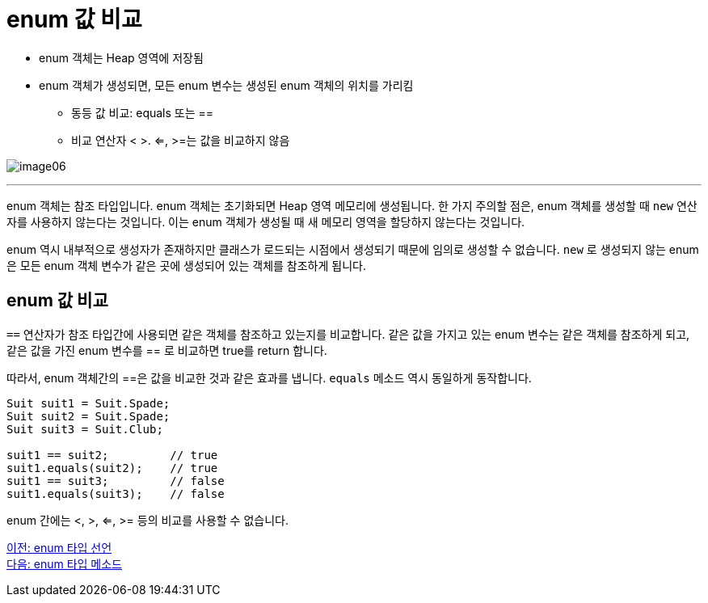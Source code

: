 = enum 값 비교

* enum 객체는 Heap 영역에 저장됨
* enum 객체가 생성되면, 모든 enum 변수는 생성된 enum 객체의 위치를 가리킴
** 동등 값 비교: equals 또는 ==
** 비교 연산자 < >. <=, >=는 값을 비교하지 않음

image:./images/image06.png[]

---

enum 객체는 참조 타입입니다. enum 객체는 초기화되면 Heap 영역 메모리에 생성됩니다. 한 가지 주의할 점은, enum 객체를 생성할 때 `new` 연산자를 사용하지 않는다는 것입니다. 이는 enum 객체가 생성될 때 새 메모리 영역을 할당하지 않는다는 것입니다.

enum 역시 내부적으로 생성자가 존재하지만 클래스가 로드되는 시점에서 생성되기 때문에 임의로 생성할 수 없습니다. `new` 로 생성되지 않는 enum은 모든 enum 객체 변수가 같은 곳에 생성되어 있는 객체를 참조하게 됩니다.

== enum 값 비교

`==` 연산자가 참조 타입간에 사용되면 같은 객체를 참조하고 있는지를 비교합니다. 같은 값을 가지고 있는 enum 변수는 같은 객체를 참조하게 되고, 같은 값을 가진 enum 변수를 == 로 비교하면 true를 return 합니다. 

따라서, enum 객체간의 ==은 값을 비교한 것과 같은 효과를 냅니다. `equals` 메소드 역시 동일하게 동작합니다.

[source, java]
----
Suit suit1 = Suit.Spade;
Suit suit2 = Suit.Spade;
Suit suit3 = Suit.Club;

suit1 == suit2;	        // true
suit1.equals(suit2);	// true
suit1 == suit3;	        // false
suit1.equals(suit3);	// false
----

enum 간에는 <, >, <=, >= 등의 비교를 사용할 수 없습니다.

link:./10_declare_enum.adoc[이전: enum 타입 선언] +
link:./12_enum_method.adoc[다음: enum 타입 메소드]